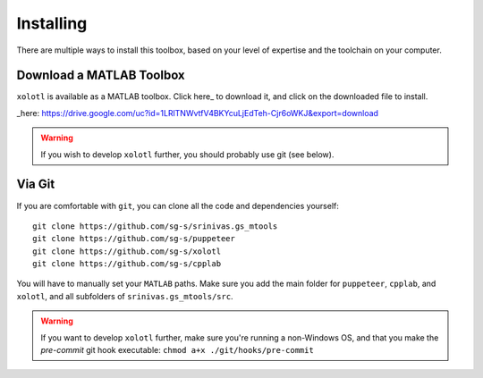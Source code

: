 .. highlight:: matlab

************
Installing
************

There are multiple ways to install this toolbox, based on your level of expertise and the toolchain on your computer.


Download a MATLAB Toolbox
=========================

``xolotl`` is available as a MATLAB toolbox. Click here_ to download it, and click on the downloaded file to install. 

_here: https://drive.google.com/uc?id=1LRlTNWvtfV4BKYcuLjEdTeh-Cjr6oWKJ&export=download

.. warning::

   If you wish to develop ``xolotl`` further, you should probably use git (see below).


Via Git
=======

If you are comfortable with ``git``, you can clone all the code and dependencies yourself: ::

  git clone https://github.com/sg-s/srinivas.gs_mtools
  git clone https://github.com/sg-s/puppeteer
  git clone https://github.com/sg-s/xolotl
  git clone https://github.com/sg-s/cpplab

You will have to manually set your ``MATLAB`` paths. Make sure you add the main folder for ``puppeteer``, ``cpplab``, and ``xolotl``, and all subfolders of ``srinivas.gs_mtools/src``.



.. warning::

   If you want to develop ``xolotl`` further, make sure you're running a non-Windows OS, and that you make the `pre-commit` git hook executable: ``chmod a+x ./git/hooks/pre-commit``

